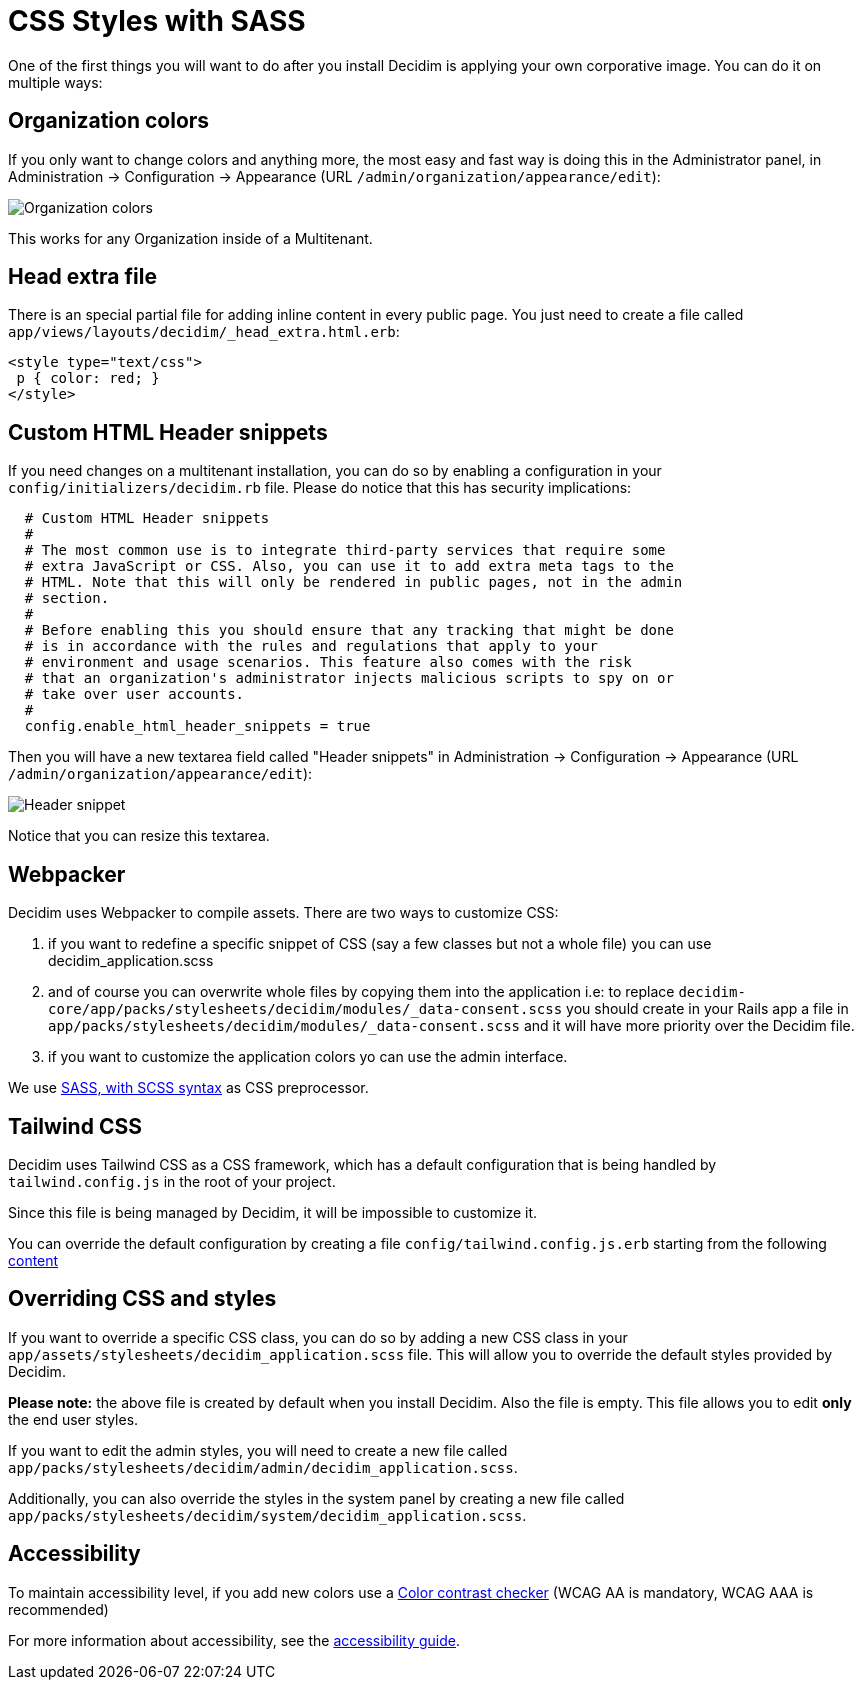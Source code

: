 = CSS Styles with SASS

One of the first things you will want to do after you install Decidim is applying your own corporative image. You can do it on multiple ways:

== Organization colors

If you only want to change colors and anything more, the most easy and fast way is doing this in the Administrator panel, in Administration -> Configuration -> Appearance (URL `/admin/organization/appearance/edit`):

image::organization-colors.png[Organization colors]

This works for any Organization inside of a Multitenant.

== Head extra file

There is an special partial file for adding inline content in every public page. You just need to create a file called `app/views/layouts/decidim/_head_extra.html.erb`:

[source,stylesheet]
----
<style type="text/css">
 p { color: red; }
</style>
----

== Custom HTML Header snippets

If you need changes on a multitenant installation, you can do so by enabling a configuration
in your `config/initializers/decidim.rb` file. Please do notice that this has security implications:

[source,ruby]
----
  # Custom HTML Header snippets
  #
  # The most common use is to integrate third-party services that require some
  # extra JavaScript or CSS. Also, you can use it to add extra meta tags to the
  # HTML. Note that this will only be rendered in public pages, not in the admin
  # section.
  #
  # Before enabling this you should ensure that any tracking that might be done
  # is in accordance with the rules and regulations that apply to your
  # environment and usage scenarios. This feature also comes with the risk
  # that an organization's administrator injects malicious scripts to spy on or
  # take over user accounts.
  #
  config.enable_html_header_snippets = true
----

Then you will have a new textarea field called "Header snippets" in Administration -> Configuration -> Appearance (URL `/admin/organization/appearance/edit`):

image::header-snippet.png[Header snippet]

Notice that you can resize this textarea.

== Webpacker

Decidim uses Webpacker to compile assets. There are two ways to customize CSS:

1. if you want to redefine a specific snippet of CSS (say a few classes but not a whole file) you can use decidim_application.scss
2. and of course you can overwrite whole files by copying them into the application i.e: to replace `decidim-core/app/packs/stylesheets/decidim/modules/_data-consent.scss` you should create in your Rails app a file in `app/packs/stylesheets/decidim/modules/_data-consent.scss` and it will have more priority over the Decidim file.
3. if you want to customize the application colors yo can use the admin interface.

We use http://sass-lang.com/guide[SASS, with SCSS syntax] as CSS preprocessor.

== Tailwind CSS

Decidim uses Tailwind CSS as a CSS framework, which has a default configuration that is being handled by `tailwind.config.js` in the root of your project.

Since this file is being managed by Decidim, it will be impossible to customize it.

You can override the default configuration by creating a file  `config/tailwind.config.js.erb` starting from the following https://github.com/decidim/decidim/blob/develop/decidim-core/lib/decidim/assets/tailwind/tailwind.config.js.erb[content]

== Overriding CSS and styles

If you want to override a specific CSS class, you can do so by adding a new CSS class in your `app/assets/stylesheets/decidim_application.scss` file. This will allow you to override the default styles provided by Decidim.

*Please note:* the above file is created by default when you install Decidim. Also the file is empty. This file allows you to edit *only* the end user styles.

If you want to edit the admin styles, you will need to create a new file called `app/packs/stylesheets/decidim/admin/decidim_application.scss`.

Additionally, you can also override the styles in the system panel by creating a new file called `app/packs/stylesheets/decidim/system/decidim_application.scss`.

== Accessibility

To maintain accessibility level, if you add new colors use a http://webaim.org/resources/contrastchecker/[Color contrast checker] (WCAG AA is mandatory, WCAG AAA is recommended)

For more information about accessibility, see the xref:develop:guide_accessibility.adoc[accessibility guide].
